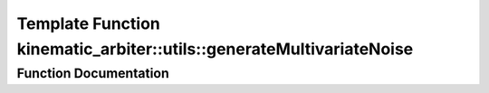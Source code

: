 .. _exhale_function_namespacekinematic__arbiter_1_1utils_1a2d3bbcea2147884b93a81b50a5459280:

Template Function kinematic_arbiter::utils::generateMultivariateNoise
=====================================================================

.. did not find file this was defined in


Function Documentation
----------------------


.. doxygenfunction:: kinematic_arbiter::utils::generateMultivariateNoise(const Eigen::MatrixBase<Derived>&, Generator&)
   :project: KinematicArbiter
